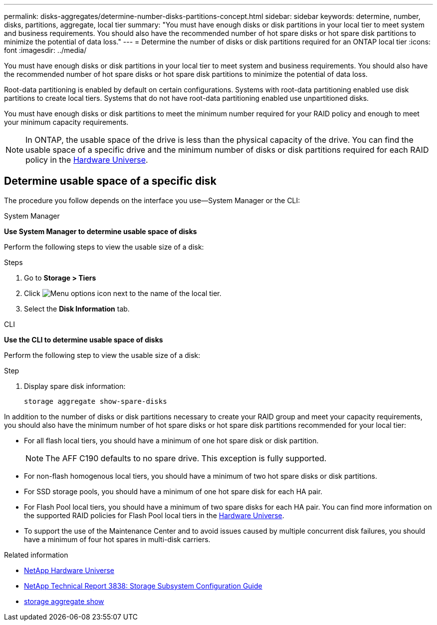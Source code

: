---
permalink: disks-aggregates/determine-number-disks-partitions-concept.html
sidebar: sidebar
keywords: determine, number, disks, partitions, aggregate, local tier
summary: "You must have enough disks or disk partitions in your local tier to meet system and business requirements. You should also have the recommended number of hot spare disks or hot spare disk partitions to minimize the potential of data loss."
---
= Determine the number of disks or disk partitions required for an ONTAP local tier
:icons: font
:imagesdir: ../media/


[.lead]
You must have enough disks or disk partitions in your local tier to meet system and business requirements. You should also have the recommended number of hot spare disks or hot spare disk partitions to minimize the potential of data loss.

Root-data partitioning is enabled by default on certain configurations. Systems with root-data partitioning enabled use disk partitions to create local tiers. Systems that do not have root-data partitioning enabled use unpartitioned disks.

You must have enough disks or disk partitions to meet the minimum number required for your RAID policy and enough to meet your minimum capacity requirements.

[NOTE]
====
In ONTAP, the usable space of the drive is less than the physical capacity of the drive. You can find the usable space of a specific drive and the minimum number of disks or disk partitions required for each RAID policy in the https://hwu.netapp.com[Hardware Universe^].
====

== Determine usable space of a specific disk

The procedure you follow depends on the interface you use--System Manager or the CLI:

[role="tabbed-block"]
====
.System Manager
--
*Use System Manager to determine usable space of disks*

Perform the following steps to view the usable size of a disk:

.Steps

. Go to *Storage > Tiers*
. Click image:icon_kabob.gif[Menu options icon] next to the name of the local tier.
. Select the *Disk Information* tab.
--

.CLI
--
*Use the CLI to determine usable space of disks*

Perform the following step to view the usable size of a disk:

.Step

. Display spare disk information:
+
`storage aggregate show-spare-disks`
--
====

In addition to the number of disks or disk partitions necessary to create your RAID group and meet your capacity requirements, you should also have the minimum number of hot spare disks or hot spare disk partitions recommended for your local tier:

* For all flash local tiers, you should have a minimum of one hot spare disk or disk partition.
+
[NOTE]
====
The AFF C190 defaults to no spare drive. This exception is fully supported.
====

* For non-flash homogenous local tiers, you should have a minimum of two hot spare disks or disk partitions.
* For SSD storage pools, you should have a minimum of one hot spare disk for each HA pair.
* For Flash Pool local tiers, you should have a minimum of two spare disks for each HA pair. You can find more information on the supported RAID policies for Flash Pool local tiers in the https://hwu.netapp.com[Hardware Universe^].
// BURT 1411453, 2021-11-15
* To support the use of the Maintenance Center and to avoid issues caused by multiple concurrent disk failures, you should have a minimum of four hot spares in multi-disk carriers.

.Related information
* https://hwu.netapp.com[NetApp Hardware Universe^]
* https://www.netapp.com/pdf.html?item=/media/19675-tr-3838.pdf[NetApp Technical Report 3838: Storage Subsystem Configuration Guide^]
* link:https://docs.netapp.com/us-en/ontap-cli/search.html?q=storage+aggregate+show[storage aggregate show^]


// 2025 Aug 13, ONTAPDOC-2960
// 2025-Mar-6, ONTAPDOC-2850
// 2023 Nov 09, Jira 1466
// BURT 1485072, 08-30-2022
